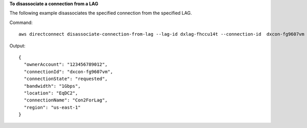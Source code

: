 **To disassociate a connection from a LAG**

The following example disassociates the specified connection from the specified LAG.

Command::

  aws directconnect disassociate-connection-from-lag --lag-id dxlag-fhccu14t --connection-id  dxcon-fg9607vm

Output::

  {
    "ownerAccount": "123456789012", 
    "connectionId": "dxcon-fg9607vm", 
    "connectionState": "requested", 
    "bandwidth": "1Gbps", 
    "location": "EqDC2", 
    "connectionName": "Con2ForLag", 
    "region": "us-east-1"
  }
